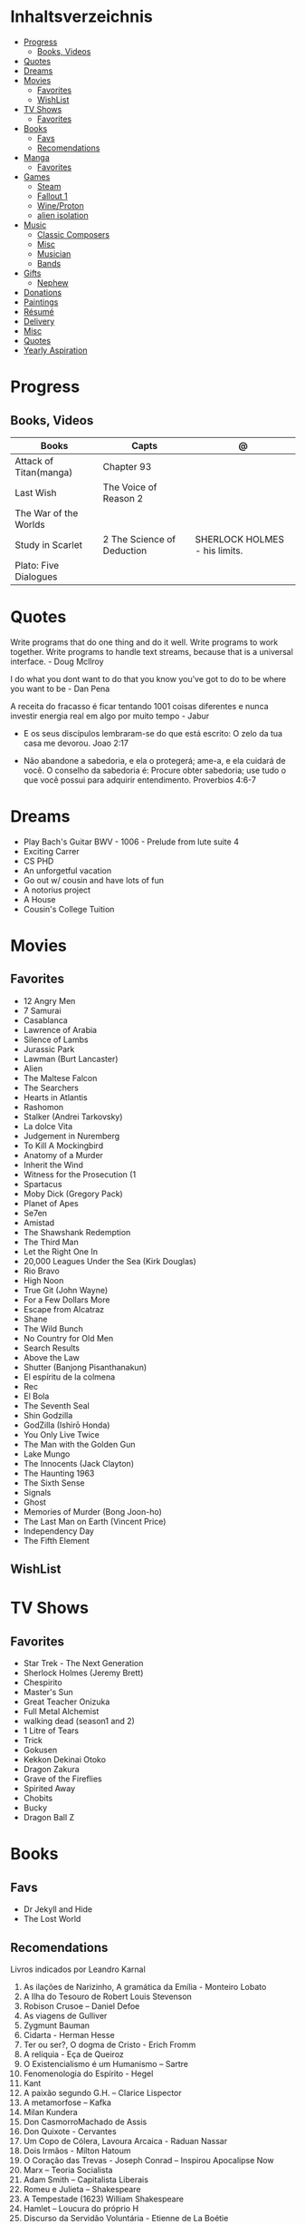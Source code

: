 #+TILE: Life Annotations

* Inhaltsverzeichnis
  :PROPERTIES:
  :TOC:      :include all :depth 2 :ignore this
  :END:
:CONTENTS:
- [[#progress][Progress]]
  - [[#books-videos][Books, Videos]]
- [[#quotes][Quotes]]
- [[#dreams][Dreams]]
- [[#movies][Movies]]
  - [[#favorites][Favorites]]
  - [[#wishlist][WishList]]
- [[#tv-shows][TV Shows]]
  - [[#favorites][Favorites]]
- [[#books][Books]]
  - [[#favs][Favs]]
  - [[#recomendations][Recomendations]]
- [[#manga][Manga]]
  - [[#favorites][Favorites]]
- [[#games][Games]]
  - [[#steam][Steam]]
  - [[#fallout-1][Fallout 1]]
  - [[#wineproton][Wine/Proton]]
  - [[#alien-isolation][alien isolation]]
- [[#music][Music]]
  - [[#classic-composers][Classic Composers]]
  - [[#misc][Misc]]
  - [[#musician][Musician]]
  - [[#bands][Bands]]
- [[#gifts][Gifts]]
  - [[#nephew][Nephew]]
- [[#donations][Donations]]
- [[#paintings][Paintings]]
- [[#résumé][Résumé]]
- [[#delivery][Delivery]]
- [[#misc][Misc]]
- [[#quotes][Quotes]]
- [[#yearly-aspiration][Yearly Aspiration]]
:END:
* Progress
** Books, Videos
   | Books                  | Capts                      | @                               |
   |------------------------+----------------------------+---------------------------------|
   | Attack of Titan(manga) | Chapter 93                 |                                 |
   | Last Wish              | The Voice of Reason 2      |                                 |
   | The War of the Worlds  |                            |                                 |
   | Study in Scarlet       | 2 The Science of Deduction | SHERLOCK HOLMES  -  his limits. |
   | Plato: Five Dialogues  |                            |                                 |
* Quotes
  Write programs that do one thing and do it well. Write programs to
  work together. Write programs to handle text streams, because that
  is a universal interface. - Doug Mcllroy

  I do what you dont want to do that you know you've got to do to be
  where you want to be - Dan Pena

  A receita do fracasso é ficar tentando 1001 coisas diferentes e
  nunca investir energia real em algo por muito tempo - Jabur

  - E os seus discípulos lembraram-se do que está escrito: O zelo da tua casa me devorou. Joao 2:17

  - Não abandone a sabedoria, e ela o protegerá; ame-a, e ela cuidará de você.
    O conselho da sabedoria é: Procure obter sabedoria; use tudo o que você possui para adquirir entendimento.
    Proverbios 4:6-7

* Dreams
   - Play Bach's Guitar BWV - 1006 - Prelude from lute suite 4
   - Exciting Carrer
   - CS PHD
   - An unforgetful vacation
   - Go out w/ cousin and have lots of fun
   - A notorius project
   - A House
   - Cousin's College Tuition
* Movies
** Favorites
   - 12 Angry Men
   - 7 Samurai
   - Casablanca
   - Lawrence of Arabia
   - Silence of Lambs
   - Jurassic Park
   - Lawman (Burt Lancaster)
   - Alien
   - The Maltese Falcon
   - The Searchers
   - Hearts in Atlantis
   - Rashomon
   - Stalker (Andrei Tarkovsky)
   - La dolce Vita
   - Judgement in Nuremberg
   - To Kill A Mockingbird
   - Anatomy of a Murder
   - Inherit the Wind
   - Witness for the Prosecution (1
   - Spartacus
   - Moby Dick (Gregory Pack)
   - Planet of Apes
   - Se7en
   - Amistad
   - The Shawshank Redemption
   - The Third Man
   - Let the Right One In
   - 20,000 Leagues Under the Sea (Kirk Douglas)
   - Rio Bravo
   - High Noon
   - True Git (John Wayne)
   - For a Few Dollars More
   - Escape from Alcatraz
   - Shane
   - The Wild Bunch
   - No Country for Old Men
   - Search Results
   - Above the Law
   - Shutter (Banjong Pisanthanakun)
   - El espíritu de la colmena
   - Rec
   - El Bola
   - The Seventh Seal
   - Shin Godzilla
   - GodZilla (Ishirō Honda)
   - You Only Live Twice
   - The Man with the Golden Gun
   - Lake Mungo
   - The Innocents (Jack Clayton)
   - The Haunting 1963
   - The Sixth Sense
   - Signals
   - Ghost
   - Memories of Murder (Bong Joon-ho)
   - The Last Man on Earth (Vincent Price)
   - Independency Day
   - The Fifth Element
** WishList
* TV Shows
** Favorites
   - Star Trek - The Next Generation
   - Sherlock Holmes (Jeremy Brett)
   - Chespirito
   - Master's Sun
   - Great Teacher Onizuka
   - Full Metal Alchemist
   - walking dead (season1 and 2)
   - 1 Litre of Tears
   - Trick
   - Gokusen
   - Kekkon Dekinai Otoko
   - Dragon Zakura
   - Grave of the Fireflies
   - Spirited Away
   - Chobits
   - Bucky
   - Dragon Ball Z
* Books
** Favs
   - Dr Jekyll and Hide
   - The Lost World
** Recomendations
   Livros indicados por Leandro Karnal
   1. As ilações de Narizinho, A gramática da Emília - Monteiro Lobato
   2. A Ilha do Tesouro de Robert Louis Stevenson
   3. Robison Crusoe – Daniel Defoe
   4. As viagens de Gulliver
   5. Zygmunt Bauman
   6. Cidarta - Herman Hesse
   7. Ter ou ser?, O dogma de Cristo - Erich Fromm
   8. A relíquia - Eça de Queiroz
   9. O Existencialismo é um Humanismo – Sartre
   10. Fenomenologia do Espírito - Hegel
   11. Kant
   12. A paixão segundo G.H. – Clarice Lispector
   13. A metamorfose – Kafka
   14. Milan Kundera
   15. Don CasmorroMachado de Assis
   16. Don Quixote - Cervantes
   17. Um Copo de Cólera, Lavoura Arcaica - Raduan Nassar
   18. Dois Irmãos - Milton Hatoum
   19. O Coração das Trevas -  Joseph Conrad – Inspirou Apocalipse Now
   20. Marx – Teoria Socialista
   21. Adam Smith – Capitalista Liberais
   22. Romeu e Julieta – Shakespeare
   23. A Tempestade (1623) William Shakespeare
   24. Hamlet – Loucura do próprio H
   25. Discurso da Servidão Voluntária - Etienne de La Boétie
   26. O príncipe – Maquiavel
   27. O primo Basílio
   28. Madame Bovary (1857), romance de Gustave Flaubert
   29. O Guarani – José de Alencar
   30. Iracema – José de Alencar
   31. Escrava Isaura - Bernardo Guimarães
   32. O Moço Loiro - Joaquim Manuel de Macedo.
   33. A normalista – Adolfo Caminha
   34. A Carne, de Maria Luisa Sprovieri Ribeiro
   35. Crime e Castigo - Fiódor Dostoiévski
   36. Os Irmãos Karamazov
   37. O Grande Inquisidor
   38. O Tempo e o Vento, Incidente em Antares, As Aventuras de Tibicuera e Olhai os Lírios do Campo - Érico Veríssimo
   39. Os cem anos de solidão – Gabriel Garcia Marques
   40. A Colônia Penal, de Franz Kafka
   41. Moby Dick, de Herman Melville.
   42. Tabacaria de Álvaro de Campos (Fernando Pessoa)
* Manga
** Favorites
   - Lone Wolf and Cub
   - One Punch Man
   - Elfen Lied
   - Love Hina
* Games
  http://steamcommunity.com/id/elxbarbosa
** Steam
   cd ~/.steam/bin32
   LD_LIBRARY_PATH=. ldd vgui2_s.so

   look for missing libraries and install those

   then

   https://askubuntu.com/questions/1226371/steam-error-with-vgui2-s-so-unsure-how-to-repair
** Fallout 1
   FALLOUT COMBAT: Treat combat like a turn-based tactical game. Because it is.

   AP MANAGEMENT: Learn how to manage your AP because that's the cornerstone all
   future victory will build upon. Combat in the earlier Fallout games is far
   less forgiving than the later versions.

   AGILITY USEFULNESS: Agility sets both your AP pool, and your Sequence in
   combat. They are important.

   INVENTORY ACCESS: If you do not have something equipped in one of your two
   quick slots, you will need to access your inventory to use it. Accessing your
   inventory in combat costs AP. Thankfully, once you're in your inventory
   interface, you can do whatever you need without incurring any additional cost
   (provided you don't exit the inventory by mistake). There is a perk that you
   can take that lowers this AP cost. IT IS A VERY GOOD PERK AND YOU SHOULD TAKE
   IT. So, for example, you can equip a stimpak in one of your quick slots; in
   combat you can spend 2 AP to use it, get some health back and then it's spent
   -OR- you can spend 4 AP, open your inventory, and use as many stimpaks as you
   want and then get back into the fight.

   SHOOT OUTSIDE THE SCREEN TO RELOAD: You do not need to access your inventory
   to reload a weapon. If you right click on your equipped weapon, it will
   change the mode it's in. Swing vs Thrust, normal shot vs called shot, etc.
   With a firearm, one of the options you will cycle through is Reload.
   Reloading costs 2 AP, no click-and-dragging required.

   AP PERKS: Certain perks and traits will reduce the AP cost of certain
   actions, or give you additional AP to spend. Shit's dope, look into it.

   RUN FOR YOUR LIFE: Do not be afraid to run away. If you get caught in a fight
   you can't manage, just haul anus to the edge of the encounter map. There'll
   be some brown (or green, depending on where you are) exit grid texture on the
   ground - make it to there and you're home free.

   ALLIES ARE IMPORTANT: BRING FRIENDS. Every ally you have on your team means
   less hurt coming your way and more hurt you can put toward your enemies. Do
   be aware however that your NPC buddies may not be super cautious about having
   a clear lane of fire before shooting at baddies. If you have not been shot in
   the back by Ian at least once, then you are not really playing Fallout.

   SHANK BITCHES: Keep a close combat option handy. Knives never run out of
   ammo. Don't be afraid to stick and move - even if you have enough AP to stab
   a dude twice, instead try stabbing him once and then using the rest of your
   AP to fall back a few spaces. When his turn comes up, he'll have to spend
   some of his AP closing the distance, and may not have enough left to attack
   you.

   COME AT ME, BRO: Sometimes it's a good idea to let your enemy be the one to
   engage first. Especially if you have a good Sequence, your enemy will start
   combat (getting the first turn automatically), then you'll get your turn.
   THEN normal sequence order kicks in - and if you're fast that means you go
   first. The net result being: your enemy goes first, spends his first round
   closing the distance and then you get to take two rounds back to back. That
   shit can end a fight before it really begins.

   MEDICAL CARE: You can heal yourself with your First Aid and Doctor skills
   independent of having to use a stimpak. As using medical skills to treat
   injury takes time, it's not a great option in combat but is handy for
   downtime healing. Also each successful use of those skills will give you exp.
   Get up on that.

   READING IS FUNDAMENTAL: Cover-to-cover the manual. It has some good info in
   there and is worth the read. Fallout 1 is still part of that era where
   important shit went into the book rather than being tutorialized in the game
   itself.

   YOUR SKILL POINTS AND YOU: Not all skills are created equal. Frankly there
   are some skills that you shouldn't bother putting points into early in the
   game, or at all. Don't bother putting points into Big Guns or Energy Weapons
   early on - you aren't going to find a laser or a rocket launcher for a long
   damn time. Don't really put points into Gambling or Throwing at all, ever.
   They're tits on a fish. Useless. By comparison, skills like Small Guns, Melee
   Weapons or Unarmed (but probably not both), Speech, and Doctor are amazing.

   IT GOES TO 200: Skills in scale way differently in Fallout 1. For the first,
   they go up to 200. For the Second, that percentage sign all skills are
   measured by? That means how often you will succeed under IDEAL circumstances.
   For ranged combat, it's worse. Your Base To Hit is = (Skill-30) +
   ((PE - 2) * 16) - (HEX * 4) - (AC of Target) [- 10% at night if HEX >= 5].
   So, yeah. While a 75 may be a good Small guns skill in FO3, here, it could
   leave you with only a 47% chance to hit a Khan in leather 5 hexes away.
** Wine/Proton
*** Gothic 2
    WINEPREFIX=...steam/steamapps/compatdata/39510/pfx/ winetricks directmusic

    # Libraries tab -> existing overrides -> 'dsound' -> remove
    WINEPREFIX=...steam/steam/steamapps/compatdata/39510/pfx/ winecfg

    editor ...steam/steam/steamapps/common/Gothic II/system/Gothic.ini

*** Gothic 1
    WINEPREFIX=...steam/steam/steamapps/compatdata/65540/pfx/ winetricks directmusic

    # Libraries tab -> existing overrides -> 'dsound' -> remove
    WINEPREFIX=...steam/steam/steamapps/compatdata/65540/pfx/ winecfg

    editor ...steam/steam/steamapps/common/Gothic/system/Gothic.ini

    # Video BlackScreen CutScenes: graphics -> emulate a virtual desktop
    WINEPREFIX=...steam/steam/steamapps/compatdata/65540/pfx/ winecfg

*** Gothic Common

    Enable more screen resolutions:
    [INTERNAL] -> extendedMenu=1

    Fix Cutscenes BlackScreen:
    [GAME] -> scaleVideos=1

    Game Settings -> audio -> "Miles Fast" Provider

** alien isolation
   0340
* Music
** Classic Composers
   - Berlioz
   - Mahler
   - Felix Mendelssohn
   - Joseph Haydn
   - Johann Sebastian Bach
   - Wagner
   - Camille Saint Saëns
   - Vivaldi
   - Tchaikovsky
   - Rimsky-Korsakov
   - Rachmaninoff
   - Maurice Ravel
   - Beethoven
   - Dvořák
   - Leoš Janáček
   - Béla Bartók
   - Edward Elgar
   - Gabriel Fauré
   - Arnold Schoenberg
** Misc
  - Perez Prado
  - Compay Segundo
  - Ibrahim Ferrer
  - Ink Spot
  - Marcus MIller
  - Nat King Cole
** Musician
  - John Williams
  - Julian Bream
  - Garoto
  - Baden Powell
  - Marco Pereira
** Bands
  - Deepeche Mode
  - a-ha
  - hy
  - Tatsuro Yamashita
  - ROUND TABLE featuring Nino
  - k - only human
  - stratovarius
  - meshuggah
  - DC talk
* Gifts
** Nephew
   - Nintendo Switch
   - College Car
* Donations
  https://www.acnur.org
* Paintings
   - Candido Portinari
   - J. M. W. Turner
* Résumé
  #+OPTIONS: toc:nil author:nil date:nil num:nil

  *Euber Alexandre De Sousa Barbosa*

  Brasília, DF - (61) 981103178

  easbarbosa@tutanota.me
  github.com/easbarbosa

  @easbarbosa

  *SOBRE*
  -----
    Sou usuário de Distribuições Linux por mais de 10 anos com foco em
    servidores com Kernel customizado, familiaridade de ferramentas
    cli como gerenciadores de empacotamento, make, cmake, ninja, rake,
    assim como grep, find, ps, ssh, windows managers e automação de
    tarefas com shell scripts.


  *EDUCAÇÃO*
  -----
    - Direito - IESB (Trancado)
    - Ciência da Computação, UCB (Cursando)


  *SKILLS*
  -----
    - Linguagens: Ruby e Emacs Lisp.
    - Debian/Fedora: administração, ferramentas e configurações.
    - Shell Script: GNU Bash, Fish Shell e POSIX.
    - Git: rebase, squash, merge.
    - Containers: podman, dockerfile, criação e gerência de imagens.
    - Unit Test: Minitest, RSpec, ERT.
    - Front-End: HTML,CSS Grid/Flexbox.
    - Editores: GNU Emacs, NeoVIM, Nano.


  *MAIS*
  -----
    - Inglês: Intermediário em conversação, Avancado em Leitura/Escrita/Ouvir.
    - Soft Skills em Secretário de Advocacia e Radio Taxi.

* Delivery
  981103178
* Misc
  VIVO Protocolo: 181220208858338
* Quotes
  Jovem de 19 anos que frequentava festas , morava c os pais e  irmã,  contaminou todos da familia;  estava na UTI desde a semana do carnaval.Foi para o quarto no sabado e ficou sabendo q todos da sua familia haviam falecido.
( do Facebook)
* Yearly Aspiration
 - 5 non-work related books
 - CSGO MM Gold Rank
 - 1 Classic guitar song
